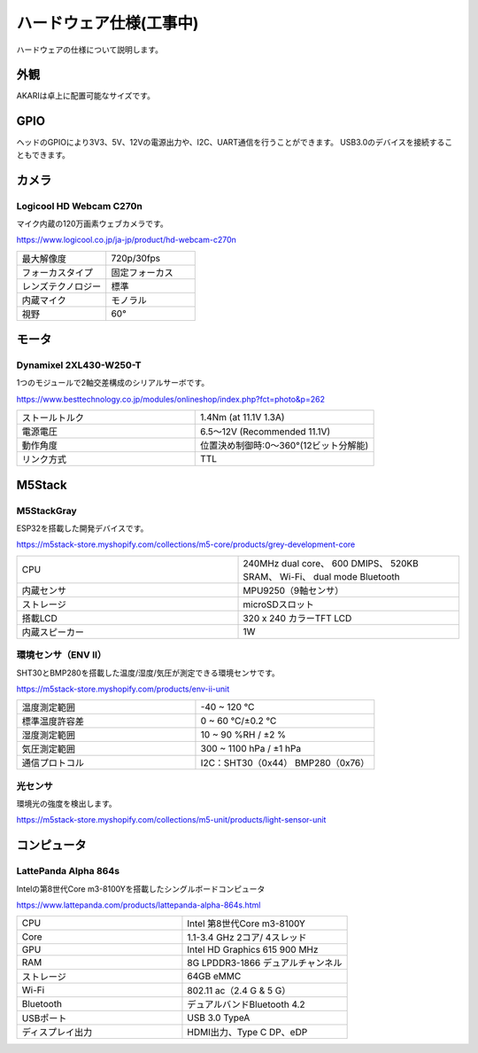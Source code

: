 ******************************
ハードウェア仕様(工事中)
******************************

ハードウェアの仕様について説明します。

=============================
外観
=============================
AKARIは卓上に配置可能なサイズです。

.. image:: ../images/AKARI_Size.jpg
   :scale: 100%
   :height: 400px
   :width: 600px

.. raw:: html

   <iframe src="https://myhub.autodesk360.com/ue289b128/shares/public/SH35dfcQT936092f0e437309b40f34ee6929?mode=embed" width="800" height="600" allowfullscreen="true" webkitallowfullscreen="true" mozallowfullscreen="true" frameborder="0"></iframe>

=============================
GPIO
=============================
ヘッドのGPIOにより3V3、5V、12Vの電源出力や、I2C、UART通信を行うことができます。
USB3.0のデバイスを接続することもできます。

.. image:: ../images/PinAssign.JPG
   :scale: 100%
   :height: 400px
   :width: 600px


=============================
カメラ
=============================
Logicool HD Webcam C270n
^^^^^^^^^^^^^^^^^^^^^^^^

マイク内蔵の120万画素ウェブカメラです。

https://www.logicool.co.jp/ja-jp/product/hd-webcam-c270n

.. image:: ../images/c270n.jpg
   :scale: 100%
   :height: 200px
   :width: 200px

.. csv-table::
   :widths: 5, 5
   :align: left

    最大解像度, 720p/30fps
    フォーカスタイプ, 固定フォーカス
    レンズテクノロジー, 標準
    内蔵マイク, モノラル
    視野, 60°


=============================
モータ
=============================
Dynamixel 2XL430-W250-T
^^^^^^^^^^^^^^^^^^^^^^^^

1つのモジュールで2軸交差構成のシリアルサーボです。

https://www.besttechnology.co.jp/modules/onlineshop/index.php?fct=photo&p=262

.. image:: ../images/2XL430-W250-T.png
   :scale: 100%
   :height: 200px
   :width: 300px

.. csv-table::
   :widths: 4, 4

   ストールトルク, 1.4Nm (at 11.1V 1.3A)
   電源電圧, 6.5～12V (Recommended 11.1V)
   動作角度, 位置決め制御時:0～360°(12ビット分解能)
   リンク方式, TTL


=============================
M5Stack
=============================
M5StackGray
^^^^^^^^^^^^^^^^^^^^^^^^

ESP32を搭載した開発デバイスです。

https://m5stack-store.myshopify.com/collections/m5-core/products/grey-development-core

.. image:: ../images/M5StackGray.jpg
   :scale: 100%
   :height: 200px
   :width: 200px

.. csv-table::
   :widths: 5, 5

    CPU, 240MHz dual core、 600 DMIPS、 520KB SRAM、 Wi-Fi、 dual mode Bluetooth
    内蔵センサ, MPU9250（9軸センサ）
    ストレージ, microSDスロット
    搭載LCD, 320 x 240 カラーTFT LCD
    内蔵スピーカー, 1W


環境センサ（ENV II）
^^^^^^^^^^^^^^^^^^^^^^^^

SHT30とBMP280を搭載した温度/湿度/気圧が測定できる環境センサです。

https://m5stack-store.myshopify.com/products/env-ii-unit

.. image:: ../images/ENV2_Sensor.jpg
   :scale: 100%
   :height: 200px
   :width: 200px

.. csv-table::
   :widths: 5, 5

    温度測定範囲, 	-40 ~ 120 ℃
    標準温度許容差, 	0 ~ 60 ℃/±0.2 ℃
    湿度測定範囲, 	10 ~ 90 %RH / ±2 %
    気圧測定範囲,	300 ~ 1100 hPa / ±1 hPa
    通信プロトコル, 	I2C：SHT30（0x44） BMP280（0x76）


光センサ
^^^^^^^^^^^^^^^^^^^^^^^^

環境光の強度を検出します。

https://m5stack-store.myshopify.com/collections/m5-unit/products/light-sensor-unit

.. image:: ../images/LIGHT_Sensor.jpg
   :scale: 100%
   :height: 200px
   :width: 200px


=============================
コンピュータ
=============================
LattePanda Alpha 864s
^^^^^^^^^^^^^^^^^^^^^^^^

Intelの第8世代Core m3-8100Yを搭載したシングルボードコンピュータ

https://www.lattepanda.com/products/lattepanda-alpha-864s.html

.. image:: ../images/LattePanda.jpg
   :scale: 100%
   :height: 200px
   :width: 200px

.. csv-table::
   :widths: 9, 9
    
    CPU, Intel 第8世代Core m3-8100Y
    Core, 1.1-3.4 GHz 2コア/ 4スレッド
    GPU, Intel HD Graphics 615 900 MHz
    RAM, 8G LPDDR3-1866 デュアルチャンネル
    ストレージ, 64GB eMMC
    Wi-Fi, 802.11 ac（2.4 G & 5 G）
    Bluetooth, デュアルバンドBluetooth 4.2
    USBポート, USB 3.0 TypeA
    ディスプレイ出力, HDMI出力、Type C DP、eDP